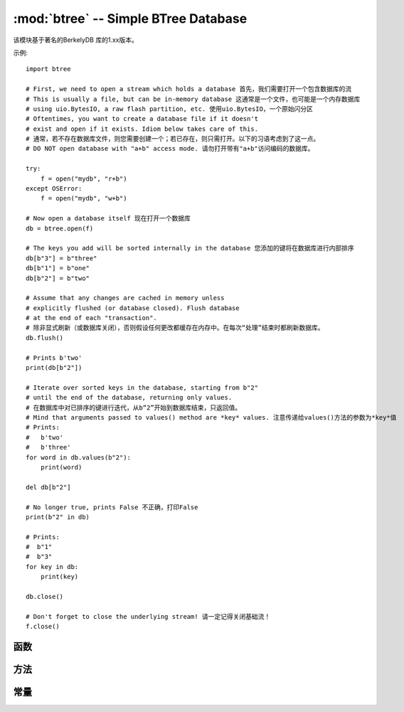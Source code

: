 :mod:`btree` -- Simple BTree Database
=====================================

.. module:: btree
   :synopsis: Simple BTree Database

 ``btree`` The module uses external storage (disk file or random access stream in general) to realize simple key value database.
 键排序储存在数据库中，除对单个键值的有效检索外，数据库还支持高效的有序范围扫描（使用给定范围内的键来检索值）。
 在应用程序接口方面，B树数据库尽可能以与标准 `dict` 类型工作方式相似的方式运行，一个明显区别是键和值都须
 为 `bytes` 对象（因此，若您想要储存其他类型的对象，需首先将之序列化为 `bytes` ）。

该模块基于著名的BerkelyDB 库的1.xx版本。

示例::

    import btree

    # First, we need to open a stream which holds a database 首先，我们需要打开一个包含数据库的流
    # This is usually a file, but can be in-memory database 这通常是一个文件，也可能是一个内存数据库
    # using uio.BytesIO, a raw flash partition, etc. 使用uio.BytesIO，一个原始闪分区
    # Oftentimes, you want to create a database file if it doesn't
    # exist and open if it exists. Idiom below takes care of this.
    # 通常，若不存在数据库文件，则您需要创建一个；若已存在，则只需打开。以下的习语考虑到了这一点。
    # DO NOT open database with "a+b" access mode. 请勿打开带有"a+b"访问编码的数据库。

    try:
        f = open("mydb", "r+b")
    except OSError:
        f = open("mydb", "w+b")

    # Now open a database itself 现在打开一个数据库
    db = btree.open(f)

    # The keys you add will be sorted internally in the database 您添加的键将在数据库进行内部排序
    db[b"3"] = b"three"
    db[b"1"] = b"one"
    db[b"2"] = b"two"

    # Assume that any changes are cached in memory unless
    # explicitly flushed (or database closed). Flush database
    # at the end of each "transaction". 
    # 除非显式刷新（或数据库关闭），否则假设任何更改都缓存在内存中。在每次“处理”结束时都刷新数据库。
    db.flush()

    # Prints b'two'
    print(db[b"2"])

    # Iterate over sorted keys in the database, starting from b"2"
    # until the end of the database, returning only values. 
    # 在数据库中对已排序的键进行迭代，从b“2”开始到数据库结束，只返回值。
    # Mind that arguments passed to values() method are *key* values. 注意传递给values()方法的参数为*key*值
    # Prints:
    #   b'two'
    #   b'three'
    for word in db.values(b"2"):
        print(word)

    del db[b"2"]

    # No longer true, prints False 不正确，打印False
    print(b"2" in db)

    # Prints:
    #  b"1"
    #  b"3"
    for key in db:
        print(key)

    db.close()

    # Don't forget to close the underlying stream! 请一定记得关闭基础流！
    f.close()


函数
---------

.. function:: open(stream, \*, flags=0, cachesize=0, pagesize=0, minkeypage=0)

   从随机存取的 ``stream``（类似一个打开的文件）中打开一个数据库。所有其他的参数都是可选的，且都只为关键字，并允许对数据库操作的高级参数进行调整（大多数用户并不会需要这个）:

   * *flags* - 当前未使用的
   * *cachesize* - 以字节计的建议最大内存缓存大小。对于一个由充足内存的板而言，使用更大值或许可以提高性能。该值只是推荐值，若该值设置过低，则模块可能会占用更多内存。
   * *pagesize* - B树中用于节点的页面大小。可接受范围为512-65536。若为0，则会使用基础I/O块的大小（内存使用和性能之间的最佳协调）。
   * *minkeypage* - 每个页面存储的键的最小数量。默认值为0等于2。

   返回一个B树对象，该对象实现一个字典协议（方法集）和下述的一些附加方法。

方法
-------

.. method:: btree.close()

   关闭数据库。处理结束时关闭数据库是强制性的，因为某些未写入的数据可能仍留在缓存中。注意：这并不会关闭随数据库打开的基础流，基础流应单独关闭（这也是强制性的，以确保从缓冲区中刷新的数据进入底层储存）。

.. method:: btree.flush()

   将缓存中的任何数据刷新到底层流。

.. method:: btree.__getitem__(key)
            btree.get(key, default=None)
            btree.__setitem__(key, val)
            btree.__detitem__(key)
            btree.__contains__(key)

   标准字典方法。

.. method:: btree.__iter__()

   B树对象可被直接迭代（与字典相似）以按顺序访问所有键。

.. method:: btree.keys([start_key, [end_key, [flags]]])
            btree.values([start_key, [end_key, [flags]]])
            btree.items([start_key, [end_key, [flags]]])

   这些方法类似于标准字典方法，但也可使用可选参数来迭代一个键子范围，而不是整个数据库。
   注意：这三种方法中， *start_key* 和 *end_key* 参数都代表键值。例如， ``values()`` 方法将迭代与给定键范围对应的值。
   无 *start_key* 值即意为“从首个键”，无 *end_key* 值或其值为None则意为“直到数据库结束”。
   默认情况下，范围包括 *start_key* ，而不包括 *end_key* ，您可以通过传递 `btree.INCL` 的标记来将 *end_key* 包括在迭代中。
   您可以通过传递 `btree.DESC` 的标记来按照下行键方向进行迭代。标记值可同为ORed。

常量
---------

.. data:: INCL

    `keys()`, `values()`, `items()` 方法的标记, 指定扫描应该包含结束键。

.. data:: DESC

    `keys()`, `values()`, `items()` 方法的标记, 指定扫描应按照键的下行方向进行。
